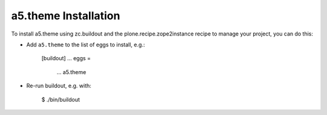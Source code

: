 a5.theme Installation
---------------------

To install a5.theme using zc.buildout and the plone.recipe.zope2instance
recipe to manage your project, you can do this:

* Add ``a5.theme`` to the list of eggs to install, e.g.:

    [buildout]
    ...
    eggs =
        ...
        a5.theme

* Re-run buildout, e.g. with:

    $ ./bin/buildout

